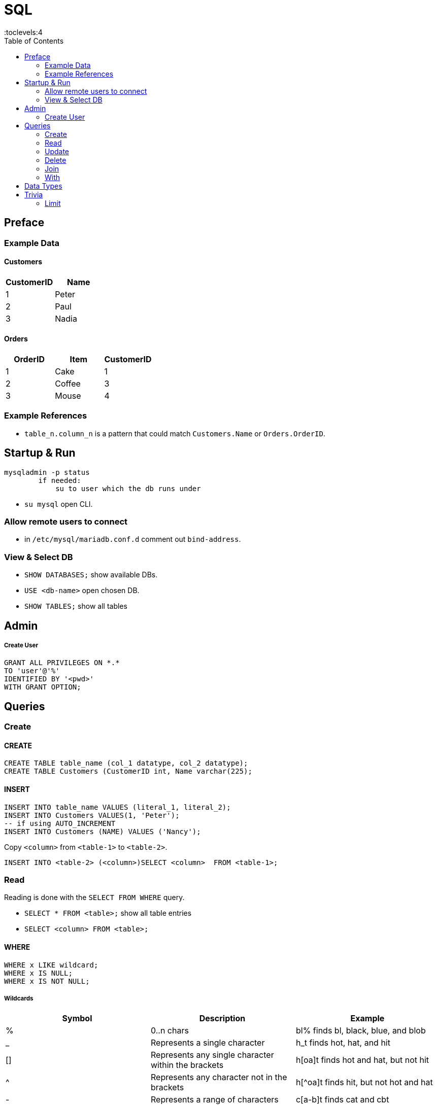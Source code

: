 = SQL
:toc:
:toclevels:4


== Preface

=== Example Data

==== Customers

|===
|CustomerID|Name

|1 |Peter
|2 |Paul
|3 |Nadia
|===

==== Orders

|===
|OrderID|Item|CustomerID

|1 | Cake | 1
|2 | Coffee | 3
|3 | Mouse | 4
|===

=== Example References
* `table_n.column_n` is a pattern that could match `Customers.Name` or `Orders.OrderID`.


== Startup & Run

[source]
mysqladmin -p status
        if needed:
            su to user which the db runs under

* `su mysql` open CLI.

=== Allow remote users to connect
* in `/etc/mysql/mariadb.conf.d` comment out `bind-address`.


=== View & Select DB
* `SHOW DATABASES;`  show available DBs.
* `USE <db-name>` open chosen DB.
* `SHOW TABLES;` show all tables


== Admin
===== Create User
[source,sql]
GRANT ALL PRIVILEGES ON *.*
TO 'user'@'%'
IDENTIFIED BY '<pwd>'
WITH GRANT OPTION;


== Queries

=== Create
==== CREATE
[source,sql]
CREATE TABLE table_name (col_1 datatype, col_2 datatype);
CREATE TABLE Customers (CustomerID int, Name varchar(225);


==== INSERT
[source,sql]
INSERT INTO table_name VALUES (literal_1, literal_2);
INSERT INTO Customers VALUES(1, 'Peter');
-- if using AUTO_INCREMENT
INSERT INTO Customers (NAME) VALUES ('Nancy');

Copy `<column>` from `<table-1>` to `<table-2>`.
[source,sql]
INSERT INTO <table-2> (<column>)SELECT <column>  FROM <table-1>;





=== Read
Reading is done with the `SELECT FROM WHERE` query.



* `SELECT * FROM <table>;` show all table entries
* `SELECT <column> FROM <table>;`

==== WHERE
[source,sql]
WHERE x LIKE wildcard;
WHERE x IS NULL;
WHERE x IS NOT NULL;

===== Wildcards
[options=header,cols="<,<,<"]
|===
|Symbol |Description|Example
|%|0..n chars| bl% finds bl, black, blue, and blob
|_| 	Represents a single character 	|h_t finds hot, hat, and hit
|[]| 	Represents any single character within the brackets |	h[oa]t finds hot and hat, but not hit
|^| 	Represents any character not in the brackets 	|h[^oa]t finds hit, but not hot and hat
|-| 	Represents a range of characters 	|c[a-b]t finds cat and cbt
|===


=== Update
==== UPDATE
Set all values in `column` to `value`
[source,sql]
UPDATE table SET table.column = value;

Copy values from other table.
[source,sql]
UPDATE table_1 SET table_1.column_1 = table_2.column_2
FROM table_1
JOIN table_2
ON table_1.column_0 = table_2.column_0;


=== Delete
* Delete
[source,sql]
DELETE
FROM PLUGINSTATE
WHERE PLUGINKEY LIKE '%languages%'

* Delete DB <br>
`DROP DATABASE guacamole_db;`
* Delete User <br>
`DROP USER 'foo'@'localhost';`

=== Join

==== Inner Join
Selects records that have matching values in both tables.
[source, sql]
SELECT Customers.Name, Orders.Item
FROM Customers
INNER JOIN Orders
ON Customers.CustomerID = Orders.CustomerID;


==== Left Join

[source,sql]
SELECT Customers.CustomerName, Orders.OrderID
FROM Customers
LEFT JOIN Orders
ON Customers.CustomerID=Orders.CustomerID
ORDER BY Customers.CustomerName;

==== Right Join
Same as left join, but with swapped positions. Exists only for completeness.

[source,sql]
SELECT column_name(s)
FROM table1
RIGHT JOIN table2
ON table1.column_name = table2.column_name;

==== Full Join
all records when there is a match in left (table1) or right (table2) table records.

[source, sql]
SELECT column_name(s)
FROM table1
FULL JOIN table2
ON table1.column_name = table2.column_name
WHERE condition;

=== With

[source,sql]
WITH temporary_name AS (
    SELECT *
    FROM table_name)
AND temp_name_2 AS (
    SELECT *
    FROM table_name)
SELECT *
FROM temporary_name
WHERE column_name operator value;



== Data Types

|===
|data type|literal|description

|`char(size)` | 'foo' | fixed length string.
|`varchar(size)` | `'foo'` | variable lengh string with max size.
|`int` | 1 |
|===

{empty} +

== Trivia
* DDL (Data Definition Language)
- list of commands that deal with db schema modif
** CREATE / ALTER / DROP / TRUNCATE / COMMENT
* DML (DML – Data Manipulation Language)
*  TCL – Transaction Control Language
DQl – Data Query Language
DCL – Data Control Language

image:img/sql-sub-lang.png[]


=== Limit
* MS SQL : select top 20 * from T_BAR
* other : select * from T_BAR limit 20
